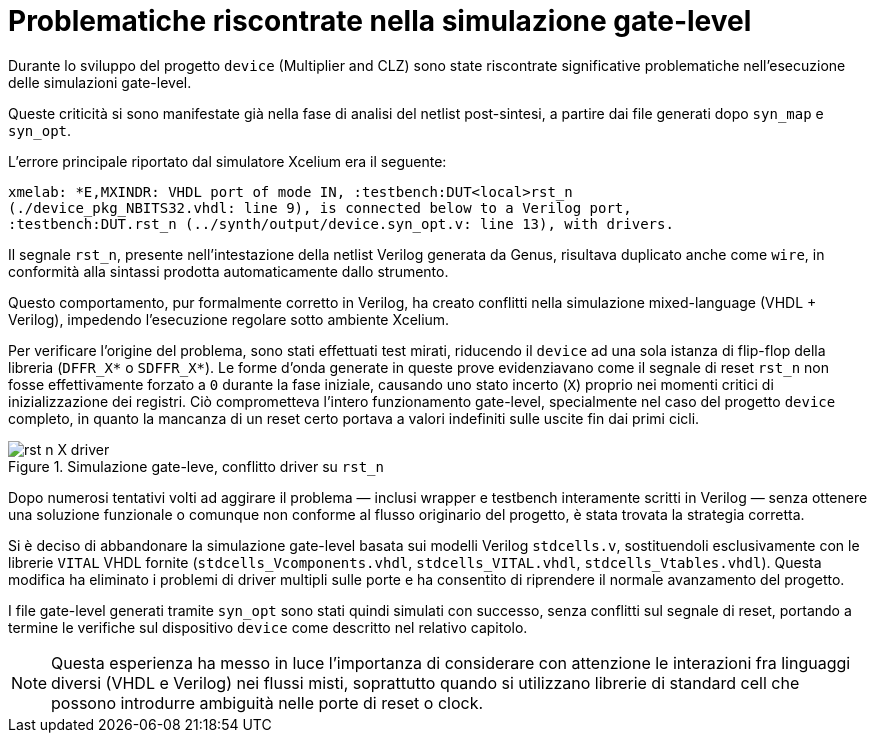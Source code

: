 [appendix]
= Problematiche riscontrate nella simulazione gate-level

Durante lo sviluppo del progetto `device` (Multiplier and CLZ) sono state riscontrate significative problematiche nell'esecuzione delle simulazioni gate-level.

Queste criticità si sono manifestate già nella fase di analisi del netlist post-sintesi, a partire dai file generati dopo `syn_map` e `syn_opt`.

L'errore principale riportato dal simulatore Xcelium era il seguente:

[source, console]
[%autosize]
----
xmelab: *E,MXINDR: VHDL port of mode IN, :testbench:DUT<local>rst_n
(./device_pkg_NBITS32.vhdl: line 9), is connected below to a Verilog port,
:testbench:DUT.rst_n (../synth/output/device.syn_opt.v: line 13), with drivers.
----

Il segnale `rst_n`, presente nell'intestazione della netlist Verilog generata da Genus, risultava duplicato anche come `wire`, in conformità alla sintassi prodotta automaticamente dallo strumento.

Questo comportamento, pur formalmente corretto in Verilog, ha creato conflitti nella simulazione mixed-language (VHDL + Verilog), impedendo l'esecuzione regolare sotto ambiente Xcelium.

Per verificare l'origine del problema, sono stati effettuati test mirati, riducendo il `device` ad una sola istanza di flip-flop della libreria (`DFFR_X*` o `SDFFR_X*`).
Le forme d'onda generate in queste prove evidenziavano come il segnale di reset `rst_n` non fosse effettivamente forzato a `0` durante la fase iniziale, causando uno stato incerto (`X`) proprio nei momenti critici di inizializzazione dei registri.
Ciò comprometteva l'intero funzionamento gate-level, specialmente nel caso del progetto `device` completo, in quanto la mancanza di un reset certo portava a valori indefiniti sulle uscite fin dai primi cicli.

.Simulazione gate-leve, conflitto driver su `rst_n`
[#fig_appendix_syn_opt_rst_driver,reftext='{figure-caption} {counter:fignum}']
image::images/rst_n_X_driver.png[]

Dopo numerosi tentativi volti ad aggirare il problema — inclusi wrapper e testbench interamente scritti in Verilog — senza ottenere una soluzione funzionale o comunque non conforme al flusso originario del progetto, è stata trovata la strategia corretta.

Si è deciso di abbandonare la simulazione gate-level basata sui modelli Verilog `stdcells.v`, sostituendoli esclusivamente con le librerie `VITAL` VHDL fornite (`stdcells_Vcomponents.vhdl`, `stdcells_VITAL.vhdl`, `stdcells_Vtables.vhdl`).
Questa modifica ha eliminato i problemi di driver multipli sulle porte e ha consentito di riprendere il normale avanzamento del progetto.

I file gate-level generati tramite `syn_opt` sono stati quindi simulati con successo, senza conflitti sul segnale di reset, portando a termine le verifiche sul dispositivo `device` come descritto nel relativo capitolo.

[NOTE]
====
Questa esperienza ha messo in luce l'importanza di considerare con attenzione le interazioni fra linguaggi diversi (VHDL e Verilog) nei flussi misti, soprattutto quando si utilizzano librerie di standard cell che possono introdurre ambiguità nelle porte di reset o clock.
====

